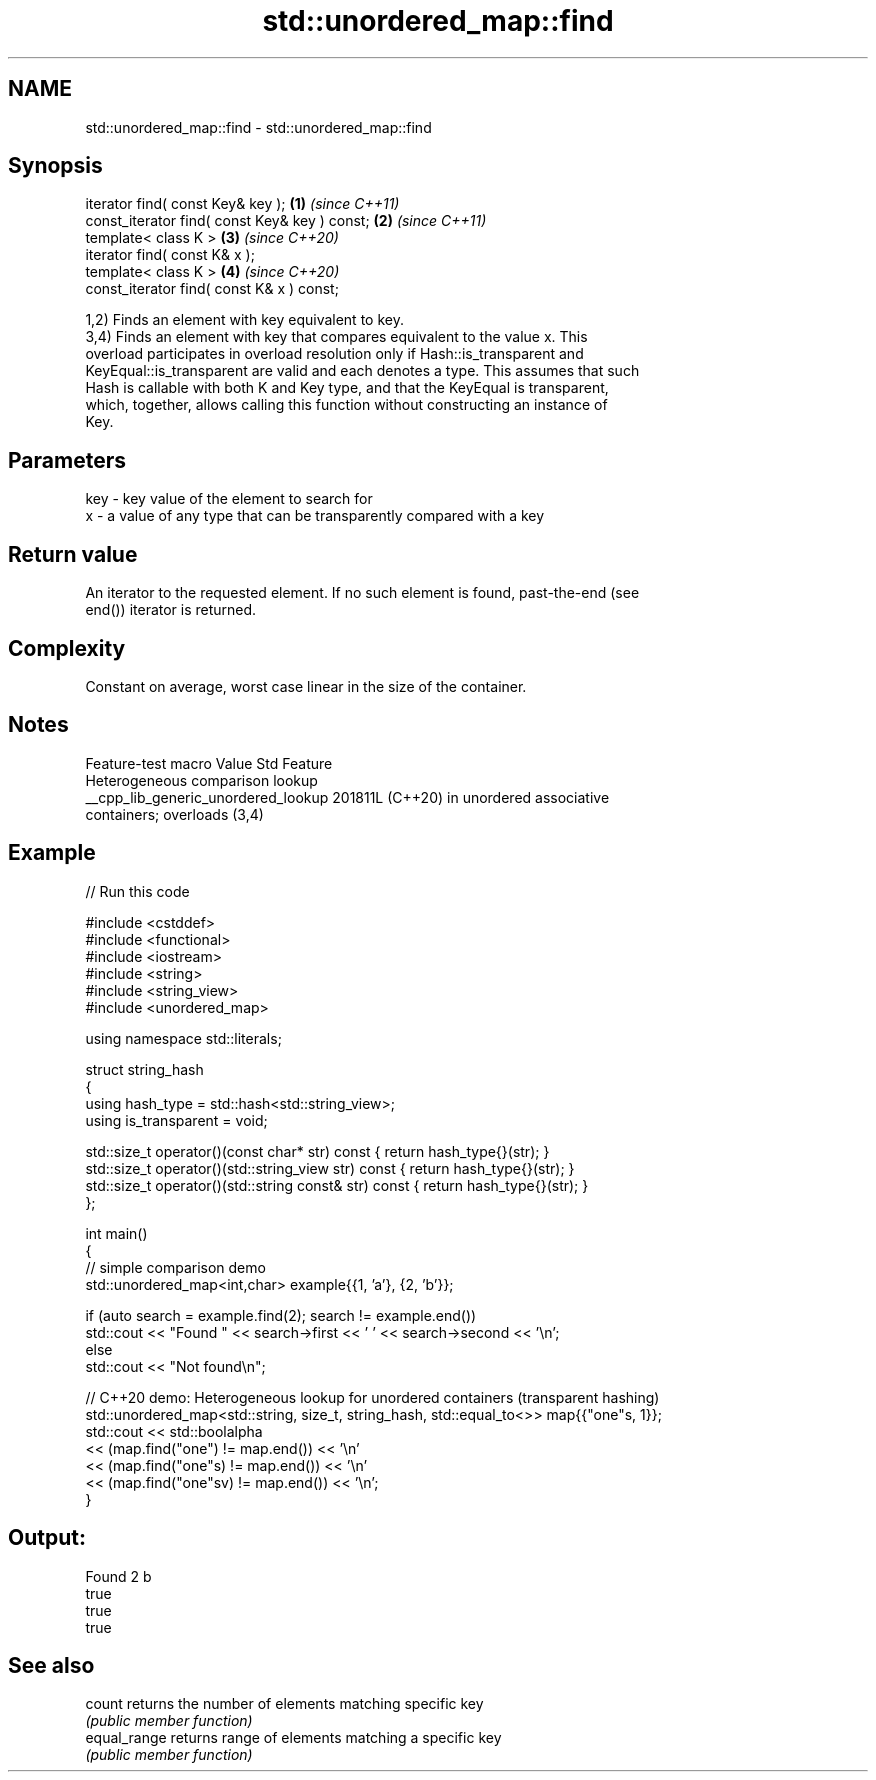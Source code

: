 .TH std::unordered_map::find 3 "2024.06.10" "http://cppreference.com" "C++ Standard Libary"
.SH NAME
std::unordered_map::find \- std::unordered_map::find

.SH Synopsis
   iterator find( const Key& key );             \fB(1)\fP \fI(since C++11)\fP
   const_iterator find( const Key& key ) const; \fB(2)\fP \fI(since C++11)\fP
   template< class K >                          \fB(3)\fP \fI(since C++20)\fP
   iterator find( const K& x );
   template< class K >                          \fB(4)\fP \fI(since C++20)\fP
   const_iterator find( const K& x ) const;

   1,2) Finds an element with key equivalent to key.
   3,4) Finds an element with key that compares equivalent to the value x. This
   overload participates in overload resolution only if Hash::is_transparent and
   KeyEqual::is_transparent are valid and each denotes a type. This assumes that such
   Hash is callable with both K and Key type, and that the KeyEqual is transparent,
   which, together, allows calling this function without constructing an instance of
   Key.

.SH Parameters

   key - key value of the element to search for
   x   - a value of any type that can be transparently compared with a key

.SH Return value

   An iterator to the requested element. If no such element is found, past-the-end (see
   end()) iterator is returned.

.SH Complexity

   Constant on average, worst case linear in the size of the container.

.SH Notes

           Feature-test macro          Value    Std                Feature
                                                      Heterogeneous comparison lookup
   __cpp_lib_generic_unordered_lookup 201811L (C++20) in unordered associative
                                                      containers; overloads (3,4)

.SH Example


// Run this code

 #include <cstddef>
 #include <functional>
 #include <iostream>
 #include <string>
 #include <string_view>
 #include <unordered_map>

 using namespace std::literals;

 struct string_hash
 {
     using hash_type = std::hash<std::string_view>;
     using is_transparent = void;

     std::size_t operator()(const char* str) const        { return hash_type{}(str); }
     std::size_t operator()(std::string_view str) const   { return hash_type{}(str); }
     std::size_t operator()(std::string const& str) const { return hash_type{}(str); }
 };

 int main()
 {
     // simple comparison demo
     std::unordered_map<int,char> example{{1, 'a'}, {2, 'b'}};

     if (auto search = example.find(2); search != example.end())
         std::cout << "Found " << search->first << ' ' << search->second << '\\n';
     else
         std::cout << "Not found\\n";

     // C++20 demo: Heterogeneous lookup for unordered containers (transparent hashing)
     std::unordered_map<std::string, size_t, string_hash, std::equal_to<>> map{{"one"s, 1}};
     std::cout << std::boolalpha
         << (map.find("one")   != map.end()) << '\\n'
         << (map.find("one"s)  != map.end()) << '\\n'
         << (map.find("one"sv) != map.end()) << '\\n';
 }

.SH Output:

 Found 2 b
 true
 true
 true

.SH See also

   count       returns the number of elements matching specific key
               \fI(public member function)\fP
   equal_range returns range of elements matching a specific key
               \fI(public member function)\fP
